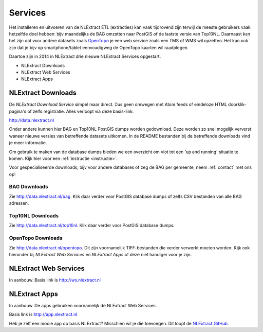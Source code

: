 .. _services:


********
Services
********

Het installeren en uitvoeren van de NLExtract ETL (extracties) kan vaak tijdrovend zijn terwijl
de meeste gebruikers vaak hetzelfde doel hebben: bijv maandelijks de BAG omzetten naar PostGIS
of de laatste versie van Top10NL. Daarnaast kan het zijn dat voor andere datasets
zoals `OpenTopo <http://www.opentopo.nl>`_ je een web service zoals een TMS of WMS wil opzetten.
Het kan ook zijn dat je bijv op smartphone/tablet eenvoudigweg de OpenTopo
kaarten wil raadplegen.

Daartoe zijn in 2014 in NLExtract drie nieuwe NLExtract Services opgestart.

* NLExtract Downloads
* NLExtract Web Services
* NLExtract Apps

.. _nlextract-downloads:

NLExtract Downloads
-------------------

De `NLExtract Download Service` simpel maar direct. Dus geen omwegen met Atom feeds of
eindeloze HTML doorklik-pagina's of zelfs registratie. Alles verloopt via deze basis-link:

http://data.nlextract.nl

Onder andere kunnen hier BAG en Top10NL PostGIS dumps worden gedownload. Deze worden
zo snel mogelijk ververst waneer nieuwe versies van betreffende datasets uitkomen.
In de README bestanden bij de betreffende downloads vind je meer informatie.

Om gebruik te maken van de database dumps bieden we een overzicht om vlot tot een 'up and running' situatie te komen. Kijk hier voor een :ref:`instructie <instructie>`.  


Voor gespecialiseerde downloads, bijv voor andere databases of zeg de BAG per gemeente,
neem :ref:`contact` met ons op!

BAG Downloads
~~~~~~~~~~~~~

Zie http://data.nlextract.nl/bag. Klik daar verder voor PostGIS database dumps of zelfs
CSV bestanden van alle BAG adressen.


Top10NL Downloads
~~~~~~~~~~~~~~~~~

Zie http://data.nlextract.nl/top10nl. Klik daar verder voor PostGIS database dumps.

OpenTopo Downloads
~~~~~~~~~~~~~~~~~~

Zie http://data.nlextract.nl/opentopo. Dit zijn voornamelijk TIFF-bestanden die verder verwerkt moeten
worden. Kijk ook hieronder bij `NLExtract Web Services` en `NLExtract Apps` of deze niet handiger voor je zijn.

NLExtract Web Services
----------------------

In aanbouw. Basis link is http://ws.nlextract.nl

NLExtract Apps
--------------

In aanbouw. De apps gebruiken voornamelijk de NLExtract Web Services.

Basis link is http://app.nlextract.nl

Heb je zelf een mooie app op basis NLExtract? Misschien wil je die toevoegen. Dit loopt
de `NLExtract GitHub <https://github.com/opengeogroep/NLExtract>`_.




